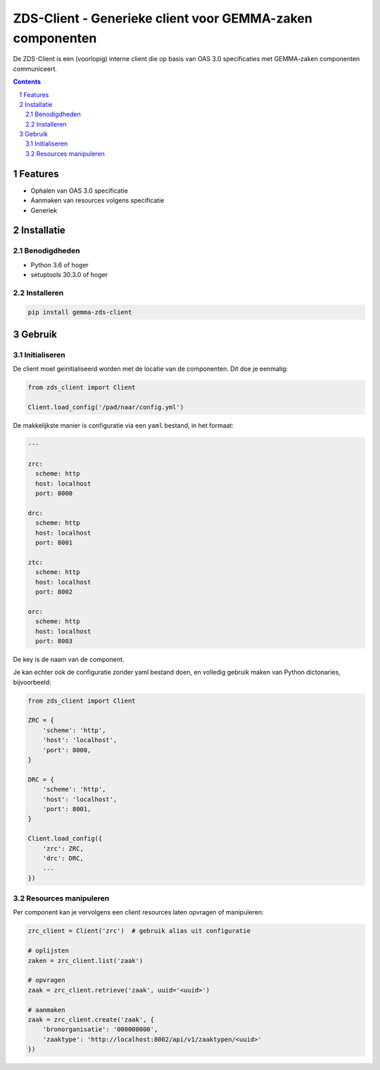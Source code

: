==========================================================
ZDS-Client - Generieke client voor GEMMA-zaken componenten
==========================================================

De ZDS-Client is een (voorlopig) interne client die op basis van OAS 3.0
specificaties met GEMMA-zaken componenten communiceert.

.. contents::

.. section-numbering::

Features
========

* Ophalen van OAS 3.0 specificatie
* Aanmaken van resources volgens specificatie
* Generiek

Installatie
===========

Benodigdheden
-------------

* Python 3.6 of hoger
* setuptools 30.3.0 of hoger

Installeren
-----------

.. code-block:: bash

    pip install gemma-zds-client

Gebruik
=======

Initialiseren
-------------

De client moet geinitialiseerd worden met de locatie van de componenten. Dit
doe je eenmalig:

.. code-block:: bash

    from zds_client import Client

    Client.load_config('/pad/naar/config.yml')


De makkelijkste manier is configuratie via een ``yaml`` bestand, in het formaat:

.. code-block:: yaml

    ---

    zrc:
      scheme: http
      host: localhost
      port: 8000

    drc:
      scheme: http
      host: localhost
      port: 8001

    ztc:
      scheme: http
      host: localhost
      port: 8002

    orc:
      scheme: http
      host: localhost
      port: 8003


De key is de naam van de component.

Je kan echter ook de configuratie zonder yaml bestand doen, en volledig
gebruik maken van Python dictonaries, bijvoorbeeld:

.. code-block:: python

    from zds_client import Client

    ZRC = {
        'scheme': 'http',
        'host': 'localhost',
        'port': 8000,
    }

    DRC = {
        'scheme': 'http',
        'host': 'localhost',
        'port': 8001,
    }

    Client.load_config({
        'zrc': ZRC,
        'drc': DRC,
        ...
    })

Resources manipuleren
---------------------

Per component kan je vervolgens een client resources laten opvragen of
manipuleren:

.. code-block:: python

    zrc_client = Client('zrc')  # gebruik alias uit configuratie

    # oplijsten
    zaken = zrc_client.list('zaak')

    # opvragen
    zaak = zrc_client.retrieve('zaak', uuid='<uuid>')

    # aanmaken
    zaak = zrc_client.create('zaak', {
        'bronorganisatie': '000000000',
        'zaaktype': 'http://localhost:8002/api/v1/zaaktypen/<uuid>'
    })
